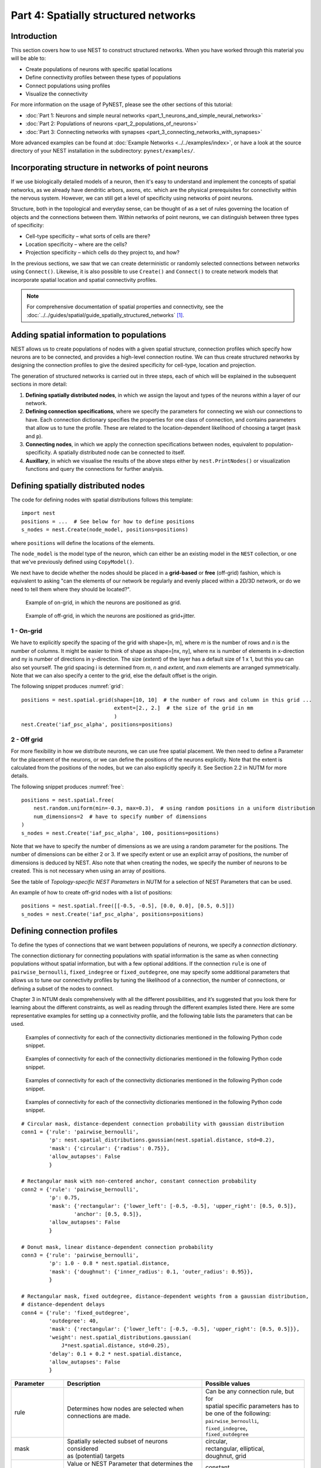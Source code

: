 Part 4: Spatially structured networks
=====================================

Introduction
------------

This section covers how to use NEST to construct
structured networks. When you have worked through this material you will
be able to:

-  Create populations of neurons with specific spatial locations
-  Define connectivity profiles between these types of populations
-  Connect populations using profiles
-  Visualize the connectivity

For more information on the usage of PyNEST, please see the other
sections of this tutorial:

- :doc:`Part 1: Neurons and simple neural networks <part_1_neurons_and_simple_neural_networks>`
- :doc:`Part 2: Populations of neurons <part_2_populations_of_neurons>`
- :doc:`Part 3: Connecting networks with synapses <part_3_connecting_networks_with_synapses>`

More advanced examples can be found at :doc:`Example Networks <../../examples/index>`, or
have a look at the source directory of your NEST installation in the
subdirectory: ``pynest/examples/``.

Incorporating structure in networks of point neurons
----------------------------------------------------

If we use biologically detailed models of a neuron, then it's easy to
understand and implement the concepts of spatial networks, as we already have
dendritic arbors, axons, etc. which are the physical prerequisites for
connectivity within the nervous system. However, we can still get a
level of specificity using networks of point neurons.

Structure, both in the topological and everyday sense, can be thought of
as a set of rules governing the location of objects and the connections
between them. Within networks of point neurons, we can distinguish
between three types of specificity:

-  Cell-type specificity – what sorts of cells are there?
-  Location specificity – where are the cells?
-  Projection specificity – which cells do they project to, and how?

In the previous sections, we saw that we can create deterministic or
randomly selected connections between networks using ``Connect()``. Likewise, it is
also possible to use ``Create()`` and ``Connect()`` to create network
models that incorporate spatial location and spatial connectivity
profiles.

.. note::
   For comprehensive documentation of spatial properties and connectivity, see the :doc:`../../guides/spatial/guide_spatially_structured_networks` [1]_.

Adding spatial information to populations
-----------------------------------------

NEST allows us to create populations of nodes with a given spatial
structure, connection profiles which specify how neurons are to be
connected, and provides a high-level connection routine. We can thus
create structured networks by designing the connection profiles to give
the desired specificity for cell-type, location and projection.

The generation of structured networks is carried out in three steps,
each of which will be explained in the subsequent sections in more
detail:

1. **Defining spatially distributed nodes**, in which we assign the layout and types of the
   neurons within a layer of our network.

2. **Defining connection specifications**, where we specify the parameters
   for connecting we wish our connections to have. Each connection
   dictionary specifies the properties for one class of connection, and
   contains parameters that allow us to tune the profile. These are
   related to the location-dependent likelihood of choosing a target
   (``mask`` and ``p``).

3. **Connecting nodes**, in which we apply the connection specifications
   between nodes, equivalent to population-specificity. A spatially distributed node can be
   connected to itself.

4. **Auxillary**, in which we visualise the results of the above steps
   either by ``nest.PrintNodes()`` or visualization functions and query
   the connections for further analysis.

Defining spatially distributed nodes
------------------------------------

The code for defining nodes with spatial distributions follows this template:

::

    import nest
    positions = ...  # See below for how to define positions
    s_nodes = nest.Create(node_model, positions=positions)

where ``positions`` will define the locations of the elements.

The ``node_model`` is the model type of the neuron, which can either be an
existing model in the ``NEST`` collection, or one that we've previously
defined using ``CopyModel()``.

We next have to decide whether the nodes should be placed in a
**grid-based** or **free** (off-grid) fashion, which is equivalent to
asking "can the elements of our network be regularly and evenly
placed within a 2D/3D network, or do we need to tell them where they should
be located?".


.. _grid:

.. figure:: ../../_static/img/grid.png
   :alt: Example of on-grid, in which the neurons are positioned as grid.

   Example of on-grid, in which the neurons are
   positioned as grid.

.. _free:

.. figure:: ../../_static/img/free.png
   :alt: Example of off-grid, in which the neurons are positioned as grid+jitter.

   Example of off-grid, in which the neurons are
   positioned as grid+jitter.


1 - On-grid
~~~~~~~~~~~

We have to explicitly specify the spacing of the grid with shape=[n, m],
where *m* is the number of rows and *n* is the number of columns. It might be
easier to think of shape as shape=[nx, ny], where nx is number of elements in
x-direction and ny is number of directions in y-direction.
The size (*extent*) of the layer has a default size of 1 x 1, but this you can also set yourself.
The grid spacing i is determined from *m*, *n* and *extent*, and *n*\ x\ *m* elements
are arranged symmetrically. Note that we can also specify a center to
the grid, else the default offset is the origin.

The following snippet produces :numref:`grid`:

::

    positions = nest.spatial.grid(shape=[10, 10]  # the number of rows and column in this grid ...
                                  extent=[2., 2.]  # the size of the grid in mm
                                  )
    nest.Create('iaf_psc_alpha', positions=positions)

2 - Off grid
~~~~~~~~~~~~

For more flexibility in how we distribute neurons, we can use free spatial
placement. We then need to define a Parameter for the placement of the
neurons, or we can define the positions of the neurons explicitly. Note
that the extent is calculated from the positions of the nodes, but we can
also explicitly specify it. See Section 2.2 in NUTM for more details.

The following snippet produces :numref:`free`:

::

    positions = nest.spatial.free(
        nest.random.uniform(min=-0.3, max=0.3),  # using random positions in a uniform distribution
        num_dimensions=2  # have to specify number of dimensions
    )
    s_nodes = nest.Create('iaf_psc_alpha', 100, positions=positions)

Note that we have to specify the number of dimensions as we are using a
random parameter for the positions. The number of dimensions can be either
2 or 3. If we specify extent or use an explicit array of positions, the
number of dimensions is deduced by NEST. Also note that when creating the
nodes, we specify the number of neurons to be created. This is not
necessary when using an array of positions.

See the table of *Topology-specific NEST Parameters* in NUTM for a selection of NEST
Parameters that can be used.

An example of how to create off-grid nodes with a list of positions:

::

    positions = nest.spatial.free([[-0.5, -0.5], [0.0, 0.0], [0.5, 0.5]])
    s_nodes = nest.Create('iaf_psc_alpha', positions=positions)


Defining connection profiles
----------------------------

To define the types of connections that we want between populations of
neurons, we specify a *connection dictionary*.

The connection dictionary for connecting populations with spatial
information is the same as when connecting populations without spatial
information, but with a few optional additions. If the connection ``rule``
is one of ``pairwise_bernoulli``, ``fixed_indegree`` or
``fixed_outdegree``, one may specify some additional parameters that
allows us to tune our connectivity profiles by tuning the likelihood of a
connection, the number of connections, or defining a subset of the nodes
to connect.

Chapter 3 in NTUM deals comprehensively with all the different
possibilities, and it’s suggested that you look there for learning about
the different constraints, as well as reading through the different
examples listed there. Here are some representative examples for setting
up a connectivity profile, and the following table lists the parameters
that can be used.

.. _cirgauss:

.. figure:: ../../_static/img/sample1_circgauss.png
   :alt: Examples of connectivity for each of the connectivity dictionaries mentioned in the following Python code snippet.

   Examples of connectivity for each of the connectivity dictionaries
   mentioned in the following Python code snippet.

.. _rectanchor:

.. figure:: ../../_static/img/sample2_rectanchor.png
   :alt: Examples of connectivity for each of the connectivity dictionaries mentioned in the following Python code snippet.

   Examples of connectivity for each of the connectivity dictionaries
   mentioned in the following Python code snippet.

.. _doughnutlinear:

.. figure:: ../../_static/img/sample3_doughnutlinear.png
   :alt: Examples of connectivity for each of the connectivity dictionaries mentioned in the following Python code snippet.

   Examples of connectivity for each of the connectivity dictionaries
   mentioned in the following Python code snippet.

.. _gaussweights:

.. figure:: ../../_static/img/sample4_gaussweights.png
   :alt: Examples of connectivity for each of the connectivity dictionaries mentioned in the following Python code snippet.

   Examples of connectivity for each of the connectivity dictionaries
   mentioned in the following Python code snippet.


::

    # Circular mask, distance-dependent connection probability with gaussian distribution
    conn1 = {'rule': 'pairwise_bernoulli',
             'p': nest.spatial_distributions.gaussian(nest.spatial.distance, std=0.2),
             'mask': {'circular': {'radius': 0.75}},
             'allow_autapses': False
             }

    # Rectangular mask with non-centered anchor, constant connection probability
    conn2 = {'rule': 'pairwise_bernoulli',
             'p': 0.75,
             'mask': {'rectangular': {'lower_left': [-0.5, -0.5], 'upper_right': [0.5, 0.5]},
                     'anchor': [0.5, 0.5]},
             'allow_autapses': False
             }

    # Donut mask, linear distance-dependent connection probability
    conn3 = {'rule': 'pairwise_bernoulli',
             'p': 1.0 - 0.8 * nest.spatial.distance,
             'mask': {'doughnut': {'inner_radius': 0.1, 'outer_radius': 0.95}},
             }

    # Rectangular mask, fixed outdegree, distance-dependent weights from a gaussian distribution,
    # distance-dependent delays
    conn4 = {'rule': 'fixed_outdegree',
             'outdegree': 40,
             'mask': {'rectangular': {'lower_left': [-0.5, -0.5], 'upper_right': [0.5, 0.5]}},
             'weight': nest.spatial_distributions.gaussian(
                 J*nest.spatial.distance, std=0.25),
             'delay': 0.1 + 0.2 * nest.spatial.distance,
             'allow_autapses': False
             }

+-------------------------+----------------------------------------------------+---------------------------------------+
| Parameter               | Description                                        | Possible values                       |
|                         |                                                    |                                       |
+=========================+====================================================+=======================================+
| | rule                  | | Determines how nodes are selected when           | | Can be any connection rule, but for |
|                         | | connections are made.                            | | spatial specific parameters has to  |
|                         |                                                    | | be one of the following:            |
|                         |                                                    | | ``pairwise_bernoulli``,             |
|                         |                                                    | | ``fixed_indegree``,                 |
|                         |                                                    | | ``fixed_outdegree``                 |
+-------------------------+----------------------------------------------------+---------------------------------------+
| | mask                  | | Spatially selected subset of neurons considered  | | circular,                           |
|                         | | as (potential) targets                           | | rectangular, elliptical,            |
|                         |                                                    | | doughnut, grid                      |
+-------------------------+----------------------------------------------------+---------------------------------------+
| | p                     | | Value or NEST Parameter that determines the      | | constant,                           |
|                         | | likelihood of a neuron being chosen as a target. | | NEST Parameter                      |
|                         | | Can be distance-dependent.                       |                                       |
+-------------------------+----------------------------------------------------+---------------------------------------+
| | weight                | | Distribution of weight values of connections.    | | constant,                           |
|                         | | Can be distance-dependent or -independent.       | | NEST Parameter                      |
|                         | | **NB**: this value overrides any value currently |                                       |
|                         | | used by synapse\_model, and therefore unless     |                                       |
|                         | | defined will default to 1.!                      |                                       |
+-------------------------+----------------------------------------------------+---------------------------------------+
| | delay                 | | Distribution of delay values for connections.    | | constant,                           |
|                         | | Can be distance-dependent or -independent.       | | NEST Parameter                      |
|                         | | **NB**: like weights, this value overrides any   |                                       |
|                         | | value currently used by synapse\_model!          |                                       |
+-------------------------+----------------------------------------------------+---------------------------------------+
| | synapse_model         | | Define the type of synapse model to be included. | | any synapse model included in       |
|                         |                                                    | | ``nest.Models()``, or currently     |
|                         |                                                    | | user-defined                        |
+-------------------------+----------------------------------------------------+---------------------------------------+
| | use_on_source         | | Whether we want the mask and connection          | | boolean                             |
|                         | | probability to be applied to the source neurons  |                                       |
|                         | | instead of the target neurons.                   |                                       |
+-------------------------+----------------------------------------------------+---------------------------------------+
| | allow\_multapses      | | Whether we want to have multiple connections     | | boolean                             |
|                         | | between the same source-target pair, or ensure   |                                       |
|                         | | unique connections.                              |                                       |
+-------------------------+----------------------------------------------------+---------------------------------------+
| | allow_autapses        | | Whether we want to allow a neuron to connect to  | | boolean                             |
|                         | | itself                                           |                                       |
+-------------------------+----------------------------------------------------+---------------------------------------+

Connecting spatially distributed nodes
--------------------------------------

Connecting spatially distributed nodes is the easiest step: having defined a source population, a
target population and a connection dictionary, we simply use
``nest.Connect()``:

::

    ex_pop = nest.Create('iaf_psc_alpha', positions=nest.spatial.grid(shape=[4, 5]))
    in_pop = nest.Create('iaf_psc_alpha', positions=nest.spatial.grid(shape=[5, 4]))
    conn_dict_ex = {'rule': 'pairwise_bernoulli',
                    'p': 1.0,
                    'mask': {'circular': {'radius': 0.5}}}
    # And now we connect E->I
    nest.Connect(ex_pop, in_pop, conn_dict_ex)

Note that we can use the same dictionary multiple times and connect to the
same population:

::

    # Extending the code from above ... we add a conn_dict for inhibitory neurons
    conn_dict_in = {'rule': 'pairwise_bernoulli',
                    'p': 1.0,
                    'mask': {'circular': {'radius': 0.75}},
                    'weight': -4.}
    # And finish connecting the rest of the populations:
    nest.Connect(ex_pop, ex_pop, conn_dict_ex)
    nest.Connect(in_pop, in_pop, conn_dict_in)
    nest.Connect(in_pop, ex_pop, conn_dict_in)

Visualising and querying the network structure
------------------------------------------------

There are two main methods that we can use for checking that our network
was built correctly:

-  ``nest.PrintNodes()``

   which prints the node ID ranges and model names of the nodes in the
   network.

-  Create plots using the following functions:

   -  ``nest.PlotLayer()``
   -  ``nest.PlotTargets()``
   -  ``nest.PlotProbabilityParameter()``

   which allow us to generate the plots used with NUTM and this handout.
   See the *Visualization functions* section in our :doc:`../../guides/spatial/guide_spatially_structured_networks`
   for more details.

It may also be useful to look at the ``.spatial`` property of the
NodeCollection, which describes the spatial properties. Other useful
functions that may be of help are listed in the :doc:`../../guides/nest2_to_nest3/nest2_to_nest3_detailed_transition_guide`.

>>>  ex_pop.spatial
     {'center': (0.0, 0.0),
      'edge_wrap': False,
      'extent': (1.0, 1.0),
      'network_size': 20,
      'shape': (4, 5)}

It may also be useful to look at the ``spatial`` property of the
NodeCollection, which describes the layer properties. Other useful
functions that may be of help are listed in NTUM Section 4.1.

References
----------

.. [1] Plesser HE and Enger H.  NEST Topology User Manual,
 https://www.nest-simulator.org/wp-content/uploads/2015/04/Topology_UserManual.pdf
